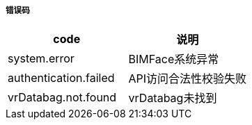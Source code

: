 ===== 错误码
[options="header"]
|===
|code |	说明
|system.error|	BIMFace系统异常
|authentication.failed|API访问合法性校验失败
|vrDatabag.not.found|vrDatabag未找到
|===